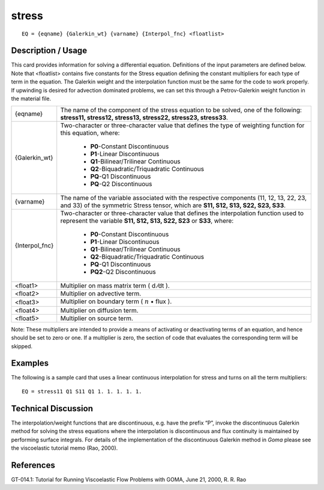 **********
**stress**
**********

::

	EQ = {eqname} {Galerkin_wt} {varname} {Interpol_fnc} <floatlist>

-----------------------
**Description / Usage**
-----------------------

This card provides information for solving a differential equation. Definitions of the
input parameters are defined below. Note that <floatlist> contains five constants for the
Stress equation defining the constant multipliers for each type of term in the equation.
The Galerkin weight and the interpolation function must be the same for the code to
work properly. If upwinding is desired for advection dominated problems, we can set
this through a Petrov-Galerkin weight function in the material file.

+---------------+--------------------------------------------------------------------+
|{eqname}       |The name of the component of the stress equation to be solved, one  |
|               |of the following: **stress11, stress12, stress13, stress22,         |
|               |stress23, stress33**.                                               |
+---------------+--------------------------------------------------------------------+
|{Galerkin_wt}  |Two-character or three-character value that defines the type        |
|               |of weighting function for this equation, where:                     |
|               |                                                                    |
|               | * **P0**-Constant Discontinuous                                    |
|               | * **P1**-Linear Discontinuous                                      |
|               | * **Q1**-Bilinear/Trilinear Continuous                             |
|               | * **Q2**-Biquadratic/Triquadratic Continuous                       |
|               | * **PQ**-Q1 Discontinuous                                          |
|               | * **PQ**-Q2 Discontinuous                                          |
+---------------+--------------------------------------------------------------------+
|{varname}      |The name of the variable associated with the respective             |
|               |components (11, 12, 13, 22, 23, and 33) of the symmetric            |
|               |Stress tensor, which are **S11, S12, S13, S22, S23, S33**.          |
+---------------+--------------------------------------------------------------------+
|{Interpol_fnc} |Two-character or three-character value that defines the             |
|               |interpolation function used to represent the variable               |
|               |**S11, S12, S13, S22, S23** or **S33**, where:                      |
|               |                                                                    |
|               | * **P0**-Constant Discontinuous                                    |
|               | * **P1**-Linear Discontinuous                                      |
|               | * **Q1**-Bilinear/Trilinear Continuous                             |
|               | * **Q2**-Biquadratic/Triquadratic Continuous                       |
|               | * **PQ**-Q1 Discontinuous                                          |
|               | * **PQ2**-Q2 Discontinuous                                         |
+---------------+--------------------------------------------------------------------+
|<float1>       |Multiplier on mass matrix term ( d ⁄dt ).                           |
+---------------+--------------------------------------------------------------------+
|<float2>       |Multiplier on advective term.                                       |
+---------------+--------------------------------------------------------------------+
|<float3>       |Multiplier on boundary term                                         |
|               |( :math:`\underline{n}` • flux  ).                                  |
+---------------+--------------------------------------------------------------------+
|<float4>       |Multiplier on diffusion term.                                       |
+---------------+--------------------------------------------------------------------+
|<float5>       |Multiplier on source term.                                          |
+---------------+--------------------------------------------------------------------+

Note: These multipliers are intended to provide a means of activating or deactivating
terms of an equation, and hence should be set to zero or one. If a multiplier is zero, the
section of code that evaluates the corresponding term will be skipped.

------------
**Examples**
------------

The following is a sample card that uses a linear continuous interpolation for stress and
turns on all the term multipliers:
::

   EQ = stress11 Q1 S11 Q1 1. 1. 1. 1. 1.

-------------------------
**Technical Discussion**
-------------------------

The interpolation/weight functions that are discontinuous, e.g. have the prefix “P”,
invoke the discontinuous Galerkin method for solving the stress equations where the
interpolation is discontinuous and flux continuity is maintained by performing surface
integrals. For details of the implementation of the discontinuous Galerkin method in
*Goma* please see the viscoelastic tutorial memo (Rao, 2000).



--------------
**References**
--------------

GT-014.1: Tutorial for Running Viscoelastic Flow Problems with GOMA, June 21,
2000, R. R. Rao